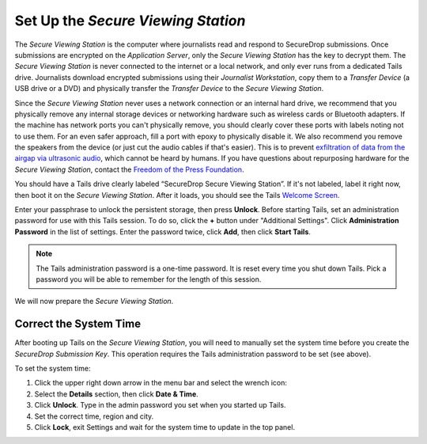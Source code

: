 Set Up the *Secure Viewing Station*
===================================

The *Secure Viewing Station* is the computer where journalists read and
respond to SecureDrop submissions. Once submissions are encrypted on the
*Application Server*, only the *Secure Viewing Station* has the key to
decrypt them. The *Secure Viewing Station* is never connected to the
internet or a local network, and only ever runs from a dedicated Tails
drive. Journalists download encrypted submissions using their
*Journalist Workstation*, copy them to a *Transfer Device* (a USB
drive or a DVD) and physically transfer the *Transfer Device* to
the *Secure Viewing Station*.

Since the *Secure Viewing Station* never uses a network connection or an
internal hard drive, we recommend that you physically remove any internal
storage devices or networking hardware such as wireless cards or Bluetooth
adapters. If the machine has network ports you can't physically remove, you
should clearly cover these ports with labels noting not to use them. For an even
safer approach, fill a port with epoxy to physically disable it. We also
recommend you remove the speakers from the device (or just cut the audio cables
if that's easier). This is to prevent `exfiltration of data from the airgap via
ultrasonic audio
<https://arstechnica.com/information-technology/2013/12/scientist-developed-malware-covertly-jumps-air-gaps-using-inaudible-sound/>`__,
which cannot be heard by humans. If you have questions about repurposing
hardware for the *Secure Viewing Station*, contact the `Freedom of the Press
Foundation <https://securedrop.org/help>`__.

You should have a Tails drive clearly labeled “SecureDrop Secure Viewing
Station”. If it's not labeled, label it right now, then boot it on the
*Secure Viewing Station*. After it loads, you should see  the Tails
`Welcome Screen <https://tails.boum.org/doc/first_steps/welcome_screen/index.en.html>`__.

Enter your passphrase to unlock the persistent storage, then press **Unlock**.
Before starting Tails, set an administration password for use with this Tails
session. To do so, click the **+** button under "Additional Settings". Click
**Administration Password** in the list of settings. Enter the password twice,
click **Add**, then click **Start Tails**.

.. note:: The Tails administration password is a one-time password. It
          is reset every time you shut down Tails. Pick a password you will be
          able to remember for the length of this session.

We will now prepare the *Secure Viewing Station*.

Correct the System Time
-----------------------

After booting up Tails on the *Secure Viewing Station*, you will need to
manually set the system time before you create the *SecureDrop Submission
Key*. This operation requires the Tails administration password to be set
(see above).

To set the system time:

#. Click the upper right down arrow in the menu bar and select the wrench icon:
   |select settings|
#. Select the **Details** section, then click **Date & Time**.
#. Click **Unlock**. Type in the admin password you set when you
   started up Tails.
#. Set the correct time, region and city.
#. Click **Lock**, exit Settings and wait for the system time to update in the
   top panel.

.. |select settings| image:: images/install/selectsettings.png
